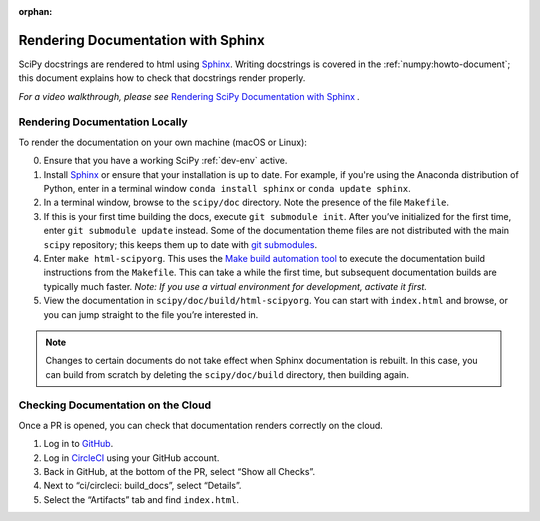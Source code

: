 :orphan:

.. _rendering-documentation:

===================================
Rendering Documentation with Sphinx
===================================

SciPy docstrings are rendered to html using `Sphinx`_. Writing
docstrings is covered in the :ref:`numpy:howto-document`; this document
explains how to check that docstrings render properly.

*For a video walkthrough, please see* \ `Rendering SciPy Documentation
with Sphinx`_ \ *.*

.. _rendering-documentation-locally:

Rendering Documentation Locally
-------------------------------

To render the documentation on your own machine (macOS or Linux):

0. Ensure that you have a working SciPy :ref:`dev-env` active.
#. Install `Sphinx`_ or ensure that your installation is up to date. For
   example, if you're using the Anaconda distribution of Python, enter in a
   terminal window ``conda install sphinx`` or ``conda update sphinx``.
#. In a terminal window, browse to the ``scipy/doc`` directory. Note the
   presence of the file ``Makefile``.
#. If this is your first time building the docs, execute ``git submodule
   init``. After you’ve initialized for the first time, enter ``git submodule
   update`` instead. Some of the documentation theme files are not distributed
   with the main ``scipy`` repository; this keeps them up to date with
   `git submodules`_.
#. Enter ``make html-scipyorg``. This uses the `Make build automation tool`_
   to execute the documentation build instructions from the ``Makefile``.
   This can take a while the first time, but subsequent documentation builds
   are typically much faster. *Note: If you use a virtual environment for
   development, activate it first.*
#. View the documentation in ``scipy/doc/build/html-scipyorg``. You can start
   with ``index.html`` and browse, or you can jump straight to the file you’re
   interested in.

.. note::

   Changes to certain documents do not take effect when Sphinx documentation
   is rebuilt. In this case, you can build from scratch by deleting the
   ``scipy/doc/build`` directory, then building again.

.. _rendering-documentation-cloud:

Checking Documentation on the Cloud
-----------------------------------

Once a PR is opened, you can check that documentation renders correctly
on the cloud.

#. Log in to `GitHub`_.
#. Log in `CircleCI`_ using your GitHub account.
#. Back in GitHub, at the bottom of the PR, select “Show all Checks”.
#. Next to “ci/circleci: build_docs”, select “Details”.
#. Select the “Artifacts” tab and find ``index.html``.

.. _GitHub: https://github.com/
.. _CircleCI: https://circleci.com/vcs-authorize/
.. _Sphinx: http://www.sphinx-doc.org/en/master/
.. _Rendering SciPy Documentation with Sphinx: https://youtu.be/kGSYU39EhJQ
.. _git submodules: https://git-scm.com/book/en/v2/Git-Tools-Submodules
.. _Make build automation tool: https://en.wikipedia.org/wiki/Make_(software)
